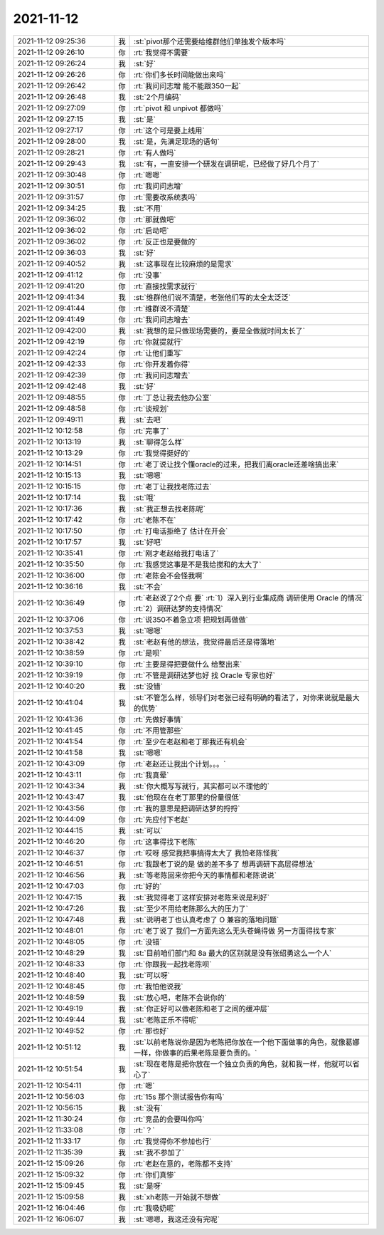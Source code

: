 2021-11-12
-------------

.. list-table::
   :widths: 25, 1, 60

   * - 2021-11-12 09:25:36
     - 我
     - :st:`pivot那个还需要给维群他们单独发个版本吗`
   * - 2021-11-12 09:26:10
     - 你
     - :rt:`我觉得不需要`
   * - 2021-11-12 09:26:24
     - 我
     - :st:`好`
   * - 2021-11-12 09:26:26
     - 你
     - :rt:`你们多长时间能做出来吗`
   * - 2021-11-12 09:26:42
     - 你
     - :rt:`我问问志增 能不能跟350一起`
   * - 2021-11-12 09:26:48
     - 我
     - :st:`2个月编码`
   * - 2021-11-12 09:27:09
     - 你
     - :rt:`pivot 和 unpivot 都做吗`
   * - 2021-11-12 09:27:15
     - 我
     - :st:`是`
   * - 2021-11-12 09:27:17
     - 你
     - :rt:`这个可是要上线用`
   * - 2021-11-12 09:28:00
     - 我
     - :st:`是，先满足现场的语句`
   * - 2021-11-12 09:28:21
     - 你
     - :rt:`有人做吗`
   * - 2021-11-12 09:29:43
     - 我
     - :st:`有，一直安排一个研发在调研呢，已经做了好几个月了`
   * - 2021-11-12 09:30:48
     - 你
     - :rt:`嗯嗯`
   * - 2021-11-12 09:30:51
     - 你
     - :rt:`我问问志增`
   * - 2021-11-12 09:31:57
     - 你
     - :rt:`需要改系统表吗`
   * - 2021-11-12 09:34:25
     - 我
     - :st:`不用`
   * - 2021-11-12 09:36:02
     - 你
     - :rt:`那就做吧`
   * - 2021-11-12 09:36:02
     - 你
     - :rt:`启动吧`
   * - 2021-11-12 09:36:02
     - 你
     - :rt:`反正也是要做的`
   * - 2021-11-12 09:36:03
     - 我
     - :st:`好`
   * - 2021-11-12 09:40:52
     - 我
     - :st:`这事现在比较麻烦的是需求`
   * - 2021-11-12 09:41:12
     - 你
     - :rt:`没事`
   * - 2021-11-12 09:41:20
     - 你
     - :rt:`直接找需求就行`
   * - 2021-11-12 09:41:34
     - 我
     - :st:`维群他们说不清楚，老张他们写的太全太泛泛`
   * - 2021-11-12 09:41:44
     - 你
     - :rt:`维群说不清楚`
   * - 2021-11-12 09:41:49
     - 你
     - :rt:`我问问志增去`
   * - 2021-11-12 09:42:00
     - 我
     - :st:`我想的是只做现场需要的，要是全做就时间太长了`
   * - 2021-11-12 09:42:19
     - 你
     - :rt:`你就提就行`
   * - 2021-11-12 09:42:24
     - 你
     - :rt:`让他们重写`
   * - 2021-11-12 09:42:33
     - 你
     - :rt:`你开发着你得`
   * - 2021-11-12 09:42:39
     - 你
     - :rt:`我问问志增去`
   * - 2021-11-12 09:42:48
     - 我
     - :st:`好`
   * - 2021-11-12 09:48:55
     - 你
     - :rt:`丁总让我去他办公室`
   * - 2021-11-12 09:48:58
     - 你
     - :rt:`谈规划`
   * - 2021-11-12 09:49:11
     - 我
     - :st:`去吧`
   * - 2021-11-12 10:12:58
     - 你
     - :rt:`完事了`
   * - 2021-11-12 10:13:19
     - 我
     - :st:`聊得怎么样`
   * - 2021-11-12 10:13:29
     - 你
     - :rt:`我觉得挺好的`
   * - 2021-11-12 10:14:51
     - 你
     - :rt:`老丁说让找个懂oracle的过来，把我们离oracle还差啥搞出来`
   * - 2021-11-12 10:15:13
     - 我
     - :st:`嗯嗯`
   * - 2021-11-12 10:15:15
     - 你
     - :rt:`老丁让我找老陈过去`
   * - 2021-11-12 10:17:14
     - 我
     - :st:`哦`
   * - 2021-11-12 10:17:36
     - 我
     - :st:`我正想去找老陈呢`
   * - 2021-11-12 10:17:42
     - 你
     - :rt:`老陈不在`
   * - 2021-11-12 10:17:50
     - 你
     - :rt:`打电话拒绝了 估计在开会`
   * - 2021-11-12 10:17:57
     - 我
     - :st:`好吧`
   * - 2021-11-12 10:35:41
     - 你
     - :rt:`刚才老赵给我打电话了`
   * - 2021-11-12 10:35:50
     - 你
     - :rt:`我感觉这事是不是我给搅和的太大了`
   * - 2021-11-12 10:36:00
     - 你
     - :rt:`老陈会不会怪我啊`
   * - 2021-11-12 10:36:16
     - 我
     - :st:`不会`
   * - 2021-11-12 10:36:49
     - 你
     - :rt:`老赵说了2个点 要`
       :rt:`1）深入到行业集成商 调研使用 Oracle 的情况`
       :rt:`2）调研达梦的支持情况`
   * - 2021-11-12 10:37:06
     - 你
     - :rt:`说350不着急立项 把规划再做做`
   * - 2021-11-12 10:37:53
     - 我
     - :st:`嗯嗯`
   * - 2021-11-12 10:38:42
     - 我
     - :st:`老赵有他的想法，我觉得最后还是得落地`
   * - 2021-11-12 10:38:59
     - 你
     - :rt:`是呗`
   * - 2021-11-12 10:39:10
     - 你
     - :rt:`主要是得把要做什么 给整出来`
   * - 2021-11-12 10:39:19
     - 你
     - :rt:`不管是调研达梦也好 找 Oracle 专家也好`
   * - 2021-11-12 10:40:20
     - 我
     - :st:`没错`
   * - 2021-11-12 10:41:04
     - 我
     - :st:`不管怎么样，领导们对老张已经有明确的看法了，对你来说就是最大的优势`
   * - 2021-11-12 10:41:36
     - 你
     - :rt:`先做好事情`
   * - 2021-11-12 10:41:45
     - 你
     - :rt:`不用管那些`
   * - 2021-11-12 10:41:54
     - 你
     - :rt:`至少在老赵和老丁那我还有机会`
   * - 2021-11-12 10:41:58
     - 我
     - :st:`嗯嗯`
   * - 2021-11-12 10:43:09
     - 你
     - :rt:`老赵还让我出个计划。。。`
   * - 2021-11-12 10:43:11
     - 你
     - :rt:`我真晕`
   * - 2021-11-12 10:43:34
     - 我
     - :st:`你大概写写就行，其实都可以不理他的`
   * - 2021-11-12 10:43:47
     - 我
     - :st:`他现在在老丁那里的份量很低`
   * - 2021-11-12 10:43:56
     - 你
     - :rt:`我的意思是把调研达梦的捋捋`
   * - 2021-11-12 10:44:09
     - 你
     - :rt:`先应付下老赵`
   * - 2021-11-12 10:44:15
     - 我
     - :st:`可以`
   * - 2021-11-12 10:46:20
     - 你
     - :rt:`这事得找下老陈`
   * - 2021-11-12 10:46:37
     - 你
     - :rt:`哎呀 感觉我把事搞得太大了 我怕老陈怪我`
   * - 2021-11-12 10:46:51
     - 你
     - :rt:`我跟老丁说的是 做的差不多了 想再调研下高层得想法`
   * - 2021-11-12 10:46:56
     - 我
     - :st:`等老陈回来你把今天的事情都和老陈说说`
   * - 2021-11-12 10:47:03
     - 你
     - :rt:`好的`
   * - 2021-11-12 10:47:15
     - 我
     - :st:`我觉得老丁这样安排对老陈来说是利好`
   * - 2021-11-12 10:47:26
     - 我
     - :st:`至少不用给老陈那么大的压力了`
   * - 2021-11-12 10:47:48
     - 我
     - :st:`说明老丁也认真考虑了 O 兼容的落地问题`
   * - 2021-11-12 10:48:01
     - 你
     - :rt:`老丁说了 我们一方面先这么无头苍蝇得做 另一方面得找专家`
   * - 2021-11-12 10:48:05
     - 你
     - :rt:`没错`
   * - 2021-11-12 10:48:29
     - 我
     - :st:`目前咱们部门和 8a 最大的区别就是没有张绍勇这么一个人`
   * - 2021-11-12 10:48:33
     - 你
     - :rt:`你跟我一起找老陈呗`
   * - 2021-11-12 10:48:40
     - 我
     - :st:`可以呀`
   * - 2021-11-12 10:48:45
     - 你
     - :rt:`我怕他说我`
   * - 2021-11-12 10:48:59
     - 我
     - :st:`放心吧，老陈不会说你的`
   * - 2021-11-12 10:49:19
     - 我
     - :st:`你正好可以做老陈和老丁之间的缓冲层`
   * - 2021-11-12 10:49:44
     - 我
     - :st:`老陈正乐不得呢`
   * - 2021-11-12 10:49:52
     - 你
     - :rt:`那也好`
   * - 2021-11-12 10:51:12
     - 我
     - :st:`以前老陈说你是因为老陈把你放在一个他下面做事的角色，就像葛娜一样，你做事的后果老陈是要负责的。`
   * - 2021-11-12 10:51:54
     - 我
     - :st:`现在老陈是把你放在一个独立负责的角色，就和我一样，他就可以省心了`
   * - 2021-11-12 10:54:11
     - 你
     - :rt:`嗯`
   * - 2021-11-12 10:56:03
     - 你
     - :rt:`15s 那个测试报告你有吗`
   * - 2021-11-12 10:56:15
     - 我
     - :st:`没有`
   * - 2021-11-12 11:30:24
     - 你
     - :rt:`竞品的会要叫你吗`
   * - 2021-11-12 11:33:08
     - 你
     - :rt:`？`
   * - 2021-11-12 11:33:17
     - 你
     - :rt:`我觉得你不参加也行`
   * - 2021-11-12 11:35:39
     - 我
     - :st:`我不参加了`
   * - 2021-11-12 15:09:26
     - 你
     - :rt:`老赵在意的，老陈都不支持`
   * - 2021-11-12 15:09:32
     - 你
     - :rt:`你们真惨`
   * - 2021-11-12 15:09:45
     - 我
     - :st:`是呀`
   * - 2021-11-12 15:09:58
     - 我
     - :st:`xh老陈一开始就不想做`
   * - 2021-11-12 16:04:46
     - 你
     - :rt:`我吸奶呢`
   * - 2021-11-12 16:06:07
     - 我
     - :st:`嗯嗯，我这还没有完呢`